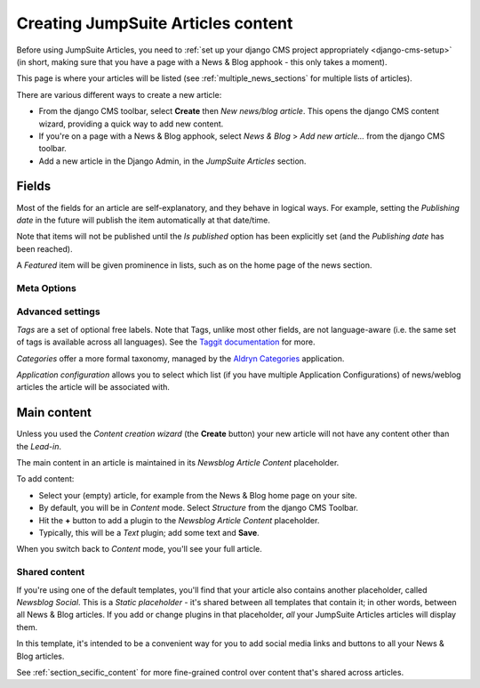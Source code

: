 .. _basic_usage:

###################################
Creating JumpSuite Articles content
###################################

Before using JumpSuite Articles, you need to :ref:`set up your django CMS project appropriately
<django-cms-setup>` (in short, making sure that you have a page with a News & Blog apphook - this
only takes a moment).

This page is where your articles will be listed (see :ref:`multiple_news_sections` for multiple
lists of articles).

There are various different ways to create a new article:

* From the django CMS toolbar, select **Create** then *New news/blog article*. This opens the
  django CMS content wizard, providing a quick way to add new content.

* If you're on a page with a News & Blog apphook, select *News & Blog* > *Add new article...* from
  the django CMS toolbar.

* Add a new article in the Django Admin, in the *JumpSuite Articles* section.


******
Fields
******

Most of the fields for an article are self-explanatory, and they behave in logical ways. For
example, setting the *Publishing date* in the future will publish the item automatically at that
date/time.

Note that items will not be published until the *Is published* option has been explicitly set (and the *Publishing
date* has been reached).

A *Featured* item will be given prominence in lists, such as on the home page of the news section.


Meta Options
============

.. note:

    Fields in the *Meta Options* section should override the default article title, description
    (taken from the *Lead-in* field) and so on, **but are currently ignored**. This will be fixed
    in a later revision.


Advanced settings
==================

*Tags* are a set of optional free labels. Note that Tags, unlike most other fields, are not language-aware (i.e. the
same set of tags is available across all languages). See the `Taggit documentation
<https://django-taggit.readthedocs.io/en/latest/index.html>`_ for more.

*Categories* offer a more formal taxonomy, managed by the `Aldryn Categories
<http://aldryn-categories.readthedocs.org>`_ application.

*Application configuration* allows you to select which list (if you have multiple Application Configurations) of
news/weblog articles the article will be associated with.


************
Main content
************

Unless you used the *Content creation wizard* (the **Create** button) your new article will not
have any content other than the *Lead-in*.

The main content in an article is maintained in its *Newsblog Article Content* placeholder.

To add content:

* Select your (empty) article, for example from the News & Blog home page on your site.
* By default, you will be in *Content* mode. Select *Structure* from the django CMS Toolbar.
* Hit the **+** button to add a plugin to the *Newsblog Article Content* placeholder.
* Typically, this will be a *Text* plugin; add some text and **Save**.

When you switch back to *Content* mode, you'll see your full article.

.. _shared_content:

Shared content
==============

If you're using one of the default templates, you'll find that your article also contains another
placeholder, called *Newsblog Social*. This is a *Static placeholder* - it's shared between all
templates that contain it; in other words, between all News & Blog articles. If you add or change
plugins in that placeholder, *all* your JumpSuite Articles articles will display them.

In this template, it's intended to be a convenient way for you to add social media links and buttons
to all your News & Blog articles.

See :ref:`section_secific_content` for more fine-grained control over content that's shared across
articles.
